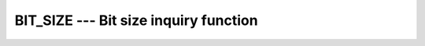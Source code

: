 ..
  Copyright 1988-2022 Free Software Foundation, Inc.
  This is part of the GCC manual.
  For copying conditions, see the copyright.rst file.

.. index:: BIT_SIZE, bits, number of, size of a variable, in bits

.. _bit_size:

BIT_SIZE --- Bit size inquiry function
**************************************

.. function:: BIT_SIZE(I)

  ``BIT_SIZE(I)`` returns the number of bits (integer precision plus sign bit)
  represented by the type of :samp:`{I}`.  The result of ``BIT_SIZE(I)`` is
  independent of the actual value of :samp:`{I}`.

  :param I:
    The type shall be ``INTEGER``.

  :return:
    The return value is of type ``INTEGER``

  Standard:
    Fortran 90 and later

  Class:
    Inquiry function

  Syntax:
    .. code-block:: fortran

      RESULT = BIT_SIZE(I)

  Example:
    .. code-block:: fortran

      program test_bit_size
          integer :: i = 123
          integer :: size
          size = bit_size(i)
          print *, size
      end program test_bit_size